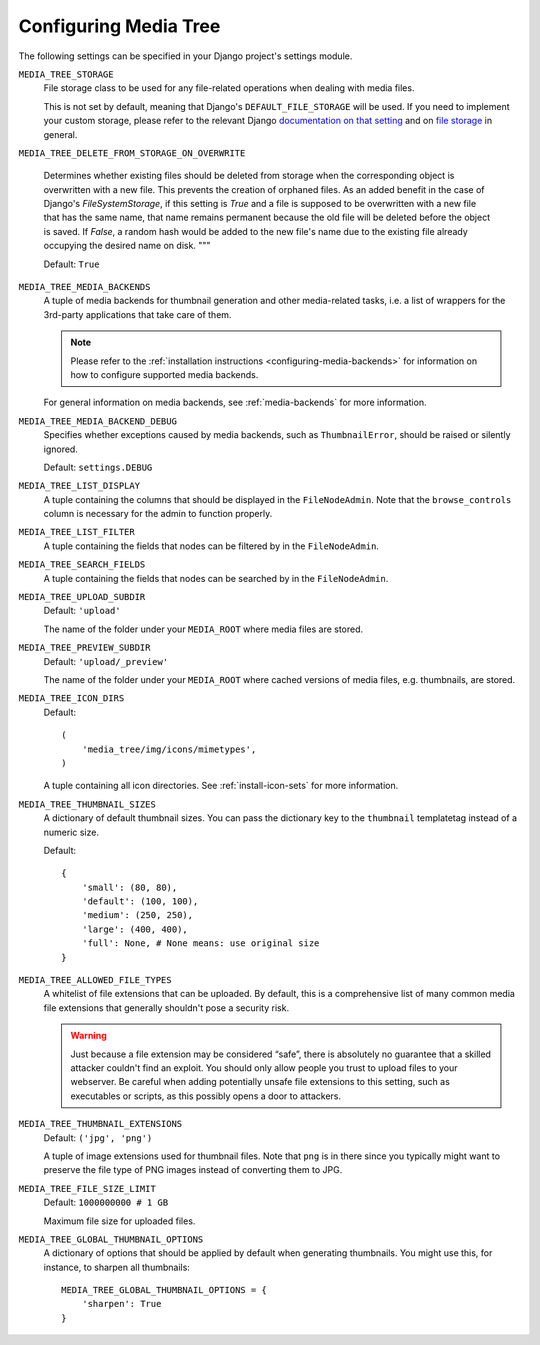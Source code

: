 .. _configuration:

Configuring Media Tree
**********************

The following settings can be specified in your Django project's settings
module.


``MEDIA_TREE_STORAGE``
    File storage class to be used for any file-related operations when dealing
    with media files.

    This is not set by default, meaning that Django's ``DEFAULT_FILE_STORAGE``
    will be used. If you need to implement your custom storage, please refer to the
    relevant Django `documentation on that setting
    <https://docs.djangoproject.com/en/dev/ref/settings/#default-file-storage>`_ and
    on `file storage
    <https://docs.djangoproject.com/en/dev/ref/files/storage/#module-django.core.files.storage>`_
    in general.

``MEDIA_TREE_DELETE_FROM_STORAGE_ON_OVERWRITE``

    Determines whether existing files should be deleted from storage when the
    corresponding object is overwritten with a new file. This prevents the creation
    of orphaned files. As an added benefit in the case of Django's
    `FileSystemStorage`, if this setting is `True` and a file is supposed to be
    overwritten with a new file that has the same name, that name remains permanent
    because the old file will be deleted before the object is saved. If `False`, a
    random hash would be added to the new file's name due to the existing file
    already occupying the desired name on disk.
    """

    Default: ``True``

``MEDIA_TREE_MEDIA_BACKENDS``
    A tuple of media backends for thumbnail generation and other media-related
    tasks, i.e. a list of wrappers for the 3rd-party applications that take
    care of them.

    .. Note::
       Please refer to the :ref:`installation instructions
       <configuring-media-backends>` for information on how to configure
       supported media backends.

    For general information on media backends, see :ref:`media-backends` for
    more information.


``MEDIA_TREE_MEDIA_BACKEND_DEBUG``
    Specifies whether exceptions caused by media backends, such as ``ThumbnailError``, should be
    raised or silently ignored.

    Default: ``settings.DEBUG``


``MEDIA_TREE_LIST_DISPLAY``
    A tuple containing the columns that should be displayed in the
    ``FileNodeAdmin``. Note that the ``browse_controls`` column is necessary for
    the admin to function properly.


``MEDIA_TREE_LIST_FILTER``
    A tuple containing the fields that nodes can be filtered by in the
    ``FileNodeAdmin``.


``MEDIA_TREE_SEARCH_FIELDS``
    A tuple containing the fields that nodes can be searched by in the
    ``FileNodeAdmin``.


``MEDIA_TREE_UPLOAD_SUBDIR``
    Default: ``'upload'``

    The name of the folder under your ``MEDIA_ROOT`` where media files are stored.


``MEDIA_TREE_PREVIEW_SUBDIR``
    Default: ``'upload/_preview'``

    The name of the folder under your ``MEDIA_ROOT`` where cached versions of
    media files, e.g. thumbnails, are stored.


``MEDIA_TREE_ICON_DIRS``
    Default::

        (
            'media_tree/img/icons/mimetypes',
        )

    A tuple containing all icon directories. See :ref:`install-icon-sets`
    for more information.


``MEDIA_TREE_THUMBNAIL_SIZES``
    A dictionary of default thumbnail sizes. You can pass the dictionary key to
    the ``thumbnail`` templatetag instead of a numeric size.

    Default::

        {
            'small': (80, 80),
            'default': (100, 100),
            'medium': (250, 250),
            'large': (400, 400),
            'full': None, # None means: use original size
        }


``MEDIA_TREE_ALLOWED_FILE_TYPES``
    A whitelist of file extensions that can be uploaded. By default, this is a
    comprehensive list of many common media file extensions that generally
    shouldn't pose a security risk.

    .. Warning::
       Just because a file extension may be considered “safe”, there is
       absolutely no guarantee that a skilled attacker couldn't find an exploit.
       You should only allow people you trust to upload files to your webserver.
       Be careful when adding potentially unsafe file extensions to this
       setting, such as executables or scripts, as this possibly opens a door to
       attackers.


``MEDIA_TREE_THUMBNAIL_EXTENSIONS``
    Default: ``('jpg', 'png')``

    A tuple of image extensions used for thumbnail files. Note that ``png`` is
    in there since you typically might want to preserve the file type of PNG
    images instead of converting them to JPG.


``MEDIA_TREE_FILE_SIZE_LIMIT``
    Default: ``1000000000 # 1 GB``

    Maximum file size for uploaded files.


``MEDIA_TREE_GLOBAL_THUMBNAIL_OPTIONS``
    A dictionary of options that should be applied by default when generating
    thumbnails. You might use this, for instance, to sharpen all thumbnails::

        MEDIA_TREE_GLOBAL_THUMBNAIL_OPTIONS = {
            'sharpen': True
        }
